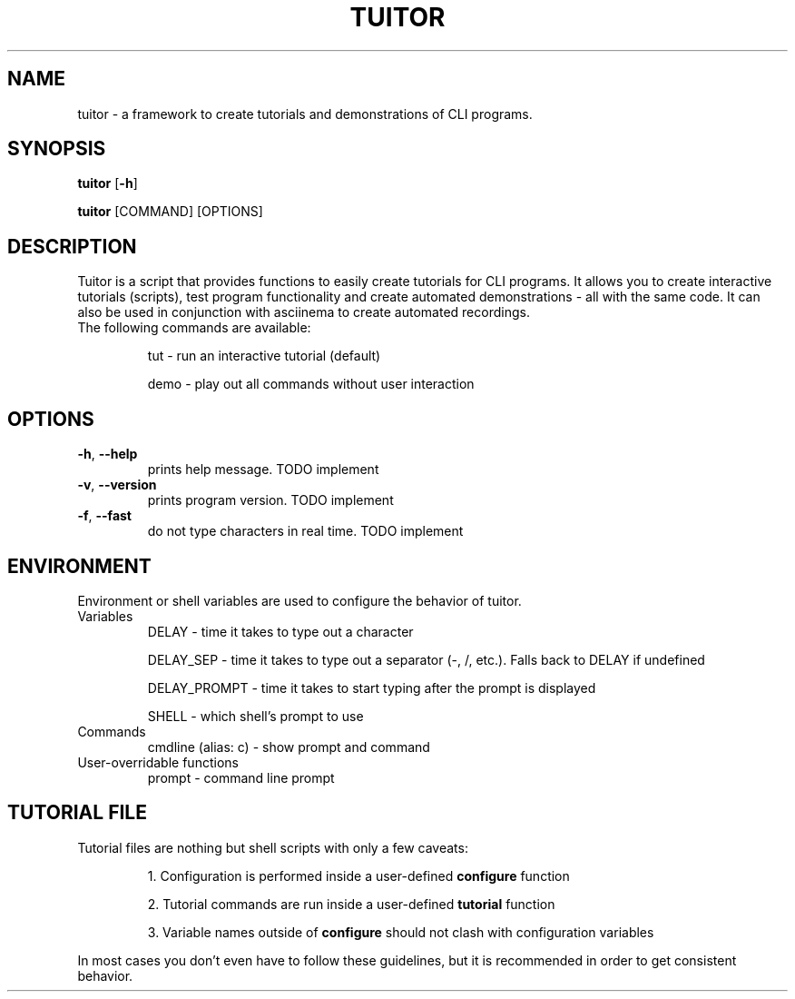 .TH TUITOR 1
.SH NAME
tuitor \- a framework to create tutorials and demonstrations of CLI programs.
.SH SYNOPSIS
\fBtuitor\fR [\fB-h\fR]

\fBtuitor\fR [COMMAND] [OPTIONS]

.SH DESCRIPTION
Tuitor is a script that provides functions to easily create tutorials for CLI
programs. It allows you to create interactive tutorials (scripts), test program
functionality and create automated demonstrations - all with the same code.
It can also be used in conjunction with asciinema to create automated
recordings.

.TP
The following commands are available:

tut \- run an interactive tutorial (default)

demo \- play out all commands without user interaction

.SH OPTIONS
.TP
.BR \-h ", " \-\-help 
prints help message. TODO implement
.TP
.BR \-v ", " \-\-version 
prints program version. TODO implement
.TP
.BR \-f ", " \-\-fast
do not type characters in real time. TODO implement

.SH ENVIRONMENT
Environment or shell variables are used to configure the behavior of tuitor.
.TP
Variables
DELAY \- time it takes to type out a character

DELAY_SEP \- time it takes to type out a separator (-, /, etc.). Falls back to
DELAY if undefined

DELAY_PROMPT \- time it takes to start typing after the prompt is displayed

SHELL \- which shell's prompt to use

.TP
Commands
cmdline (alias: c) \- show prompt and command

.TP
User-overridable functions
prompt \- command line prompt

.SH TUTORIAL FILE
.TP
Tutorial files are nothing but shell scripts with only a few caveats:

1. Configuration is performed inside a user-defined \fBconfigure\fR function

2. Tutorial commands are run inside a user-defined \fBtutorial\fR function

3. Variable names outside of \fBconfigure\fR should not clash with configuration
variables

.RE
In most cases you don't even have to follow these guidelines, but it is
recommended in order to get consistent behavior.
